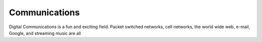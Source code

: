 ..  Copyright (C) Brad Miller, David Ranum, Jeffrey Elkner, Peter Wentworth, Allen B. Downey, Chris
    Meyers, Dario Mitchell, and Tom Babbitt.  Permission is granted to copy, distribute
    and/or modify this document under the terms of the GNU Free Documentation
    License, Version 1.3 or any later version published by the Free Software
    Foundation; with Invariant Sections being Forward, Prefaces, and
    Contributor List, no Front-Cover Texts, and no Back-Cover Texts.  A copy of
    the license is included in the section entitled "GNU Free Documentation
    License".

Communications
======================

Digital Communications is a fun and exciting field. Packet switched networks, cell networks, the world wide web, e-mail, Google, and streaming music are all 


.. index:: Communications, networks, network security

